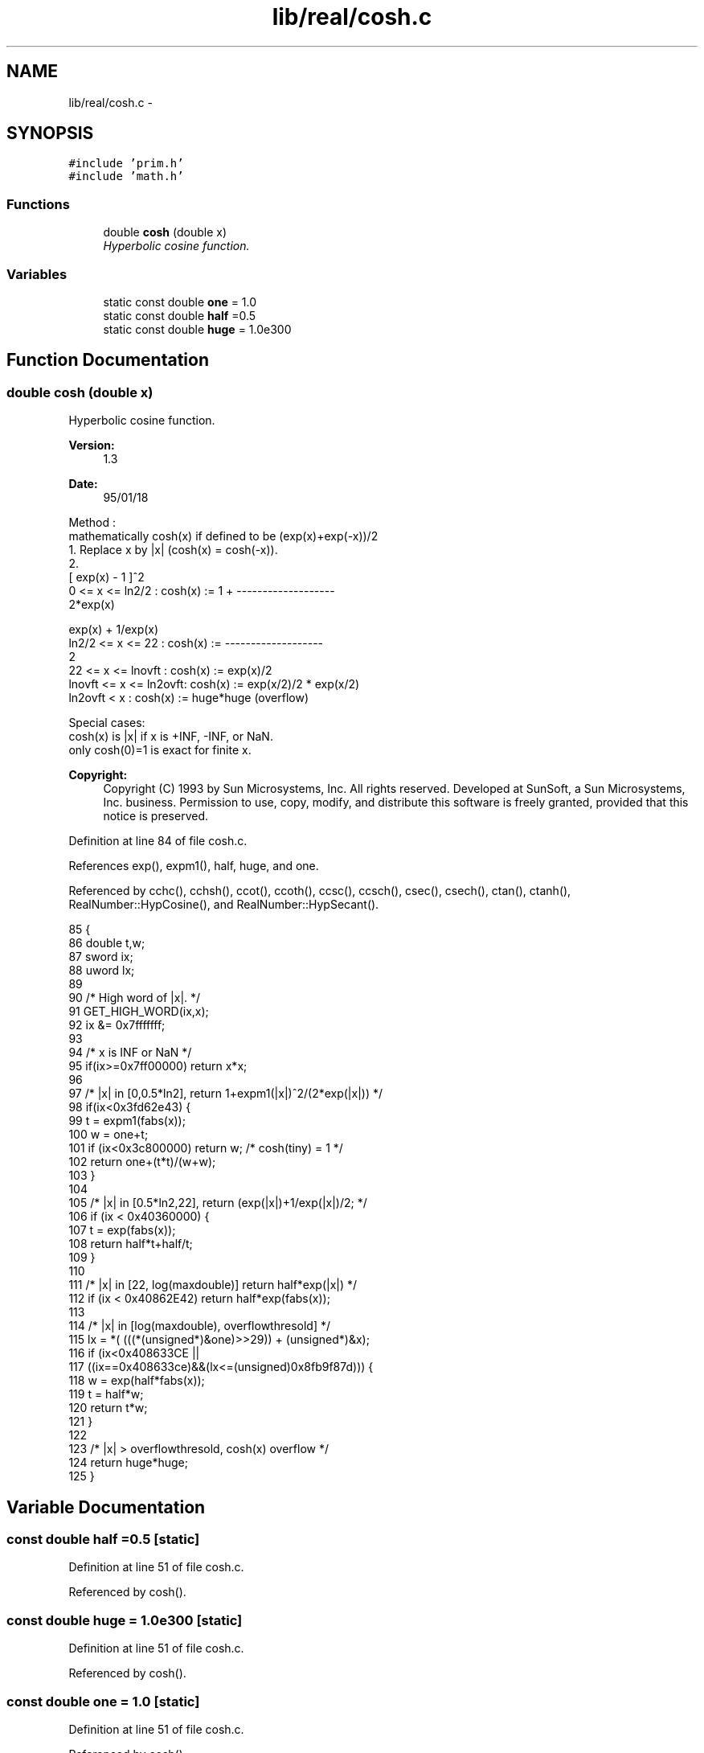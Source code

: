.TH "lib/real/cosh.c" 3 "Sun Jan 22 2017" "Version 1.6.1" "amath" \" -*- nroff -*-
.ad l
.nh
.SH NAME
lib/real/cosh.c \- 
.SH SYNOPSIS
.br
.PP
\fC#include 'prim\&.h'\fP
.br
\fC#include 'math\&.h'\fP
.br

.SS "Functions"

.in +1c
.ti -1c
.RI "double \fBcosh\fP (double x)"
.br
.RI "\fIHyperbolic cosine function\&. \fP"
.in -1c
.SS "Variables"

.in +1c
.ti -1c
.RI "static const double \fBone\fP = 1\&.0"
.br
.ti -1c
.RI "static const double \fBhalf\fP =0\&.5"
.br
.ti -1c
.RI "static const double \fBhuge\fP = 1\&.0e300"
.br
.in -1c
.SH "Function Documentation"
.PP 
.SS "double cosh (double x)"

.PP
Hyperbolic cosine function\&. 
.PP
\fBVersion:\fP
.RS 4
1\&.3 
.RE
.PP
\fBDate:\fP
.RS 4
95/01/18
.RE
.PP
.PP
.nf

Method :
mathematically cosh(x) if defined to be (exp(x)+exp(-x))/2
 1\&. Replace x by |x| (cosh(x) = cosh(-x))\&.
 2\&.
                                            [ exp(x) - 1 ]^2
     0        <= x <= ln2/2  :  cosh(x) := 1 + -------------------
                                   2*exp(x)
.fi
.PP
.PP
.PP
.nf
                                      exp(x) +  1/exp(x)
     ln2/2    <= x <= 22     :  cosh(x) := -------------------
                                  2
     22       <= x <= lnovft :  cosh(x) := exp(x)/2
     lnovft   <= x <= ln2ovft:  cosh(x) := exp(x/2)/2 * exp(x/2)
     ln2ovft  <  x      :  cosh(x) := huge*huge (overflow)
.fi
.PP
.PP
.PP
.nf
Special cases:
 cosh(x) is |x| if x is +INF, -INF, or NaN\&.
 only cosh(0)=1 is exact for finite x\&.
.fi
.PP
 
.PP
\fBCopyright:\fP
.RS 4
Copyright (C) 1993 by Sun Microsystems, Inc\&. All rights reserved\&.  Developed at SunSoft, a Sun Microsystems, Inc\&. business\&. Permission to use, copy, modify, and distribute this software is freely granted, provided that this notice is preserved\&. 
.RE
.PP

.PP
Definition at line 84 of file cosh\&.c\&.
.PP
References exp(), expm1(), half, huge, and one\&.
.PP
Referenced by cchc(), cchsh(), ccot(), ccoth(), ccsc(), ccsch(), csec(), csech(), ctan(), ctanh(), RealNumber::HypCosine(), and RealNumber::HypSecant()\&.
.PP
.nf
85 {
86     double t,w;
87     sword ix;
88     uword lx;
89 
90     /* High word of |x|\&. */
91     GET_HIGH_WORD(ix,x);
92     ix &= 0x7fffffff;
93 
94     /* x is INF or NaN */
95     if(ix>=0x7ff00000) return x*x;
96 
97     /* |x| in [0,0\&.5*ln2], return 1+expm1(|x|)^2/(2*exp(|x|)) */
98     if(ix<0x3fd62e43) {
99         t = expm1(fabs(x));
100         w = one+t;
101         if (ix<0x3c800000) return w;    /* cosh(tiny) = 1 */
102         return one+(t*t)/(w+w);
103     }
104 
105     /* |x| in [0\&.5*ln2,22], return (exp(|x|)+1/exp(|x|)/2; */
106     if (ix < 0x40360000) {
107         t = exp(fabs(x));
108         return half*t+half/t;
109     }
110 
111     /* |x| in [22, log(maxdouble)] return half*exp(|x|) */
112     if (ix < 0x40862E42)  return half*exp(fabs(x));
113 
114     /* |x| in [log(maxdouble), overflowthresold] */
115     lx = *( (((*(unsigned*)&one)>>29)) + (unsigned*)&x);
116     if (ix<0x408633CE ||
117             ((ix==0x408633ce)&&(lx<=(unsigned)0x8fb9f87d))) {
118         w = exp(half*fabs(x));
119         t = half*w;
120         return t*w;
121     }
122 
123     /* |x| > overflowthresold, cosh(x) overflow */
124     return huge*huge;
125 }
.fi
.SH "Variable Documentation"
.PP 
.SS "const double half =0\&.5\fC [static]\fP"

.PP
Definition at line 51 of file cosh\&.c\&.
.PP
Referenced by cosh()\&.
.SS "const double huge = 1\&.0e300\fC [static]\fP"

.PP
Definition at line 51 of file cosh\&.c\&.
.PP
Referenced by cosh()\&.
.SS "const double one = 1\&.0\fC [static]\fP"

.PP
Definition at line 51 of file cosh\&.c\&.
.PP
Referenced by cosh()\&.
.SH "Author"
.PP 
Generated automatically by Doxygen for amath from the source code\&.
